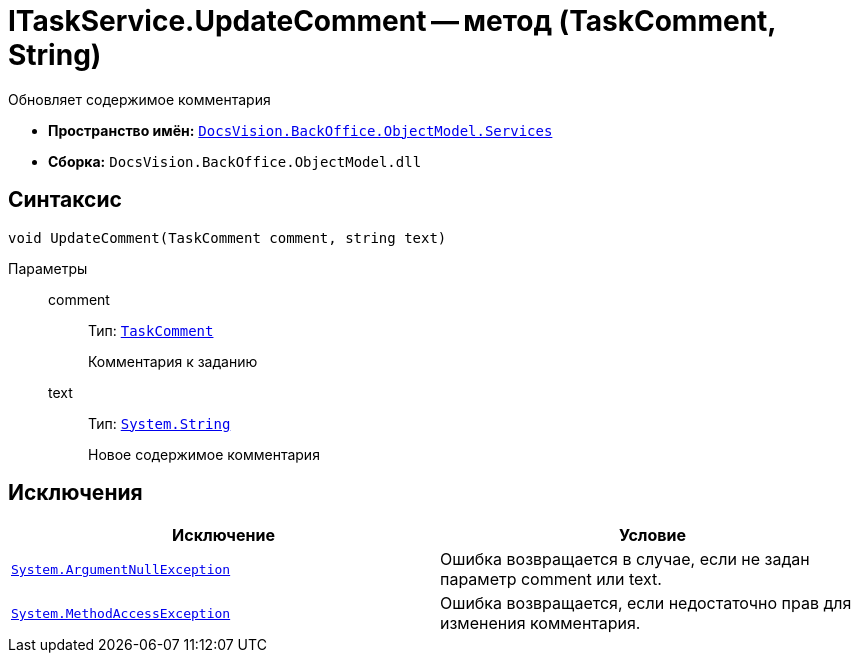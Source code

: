 = ITaskService.UpdateComment -- метод (TaskComment, String)

Обновляет содержимое комментария

* *Пространство имён:* `xref:api/DocsVision/BackOffice/ObjectModel/Services/Services_NS.adoc[DocsVision.BackOffice.ObjectModel.Services]`
* *Сборка:* `DocsVision.BackOffice.ObjectModel.dll`

== Синтаксис

[source,csharp]
----
void UpdateComment(TaskComment comment, string text)
----

Параметры::
comment:::
Тип: `xref:api/DocsVision/BackOffice/ObjectModel/TaskComment_CL.adoc[TaskComment]`
+
Комментария к заданию
text:::
Тип: `http://msdn.microsoft.com/ru-ru/library/system.string.aspx[System.String]`
+
Новое содержимое комментария

== Исключения

[cols=",",options="header"]
|===
|Исключение |Условие
|`http://msdn.microsoft.com/ru-ru/library/system.argumentnullexception.aspx[System.ArgumentNullException]` |Ошибка возвращается в случае, если не задан параметр comment или text.
|`https://msdn.microsoft.com/ru-ru/library/system.methodaccessexception.aspx[System.MethodAccessException]` |Ошибка возвращается, если недостаточно прав для изменения комментария.
|===
